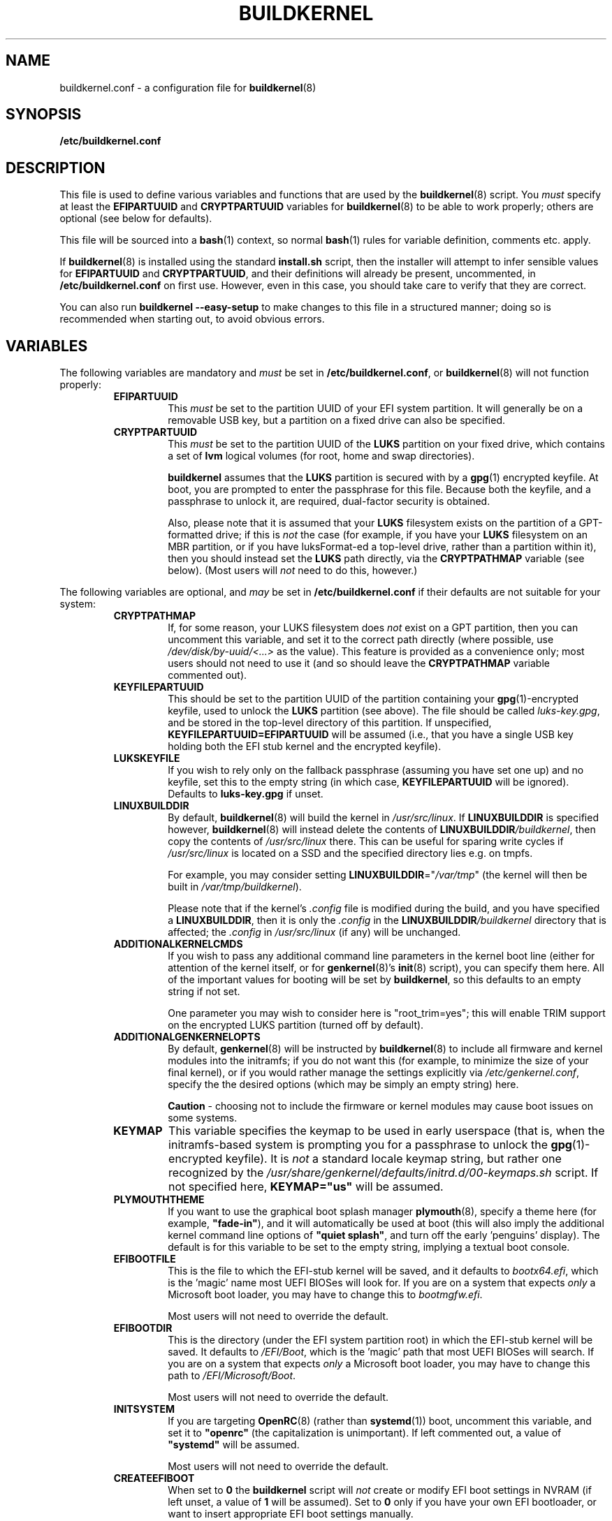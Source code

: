 .TH BUILDKERNEL 5 "Version 1.0.33: October 2018"
.SH NAME
buildkernel.conf \- a configuration file for \fBbuildkernel\fR(8)
.SH SYNOPSIS
.B /etc/buildkernel.conf
.SH DESCRIPTION
This file is used to define various variables and functions
that are used by the \fBbuildkernel\fR(8)
script. You \fImust\fR specify at least the \fBEFIPARTUUID\fR and
\fBCRYPTPARTUUID\fR variables for \fBbuildkernel\fR(8) to be able to work properly;
others are optional (see below for defaults).

This file will be sourced into a \fBbash\fR(1) context, so normal \fBbash\fR(1) rules for
variable definition, comments etc. apply.

If \fBbuildkernel\fR(8) is installed using the standard \fBinstall.sh\fR script,
then the installer will attempt to infer sensible values for \fBEFIPARTUUID\fR
and \fBCRYPTPARTUUID\fR, and their definitions will already be present, uncommented, in
\fB/etc/buildkernel.conf\fR on first use. However, even in this case, you should
take care to verify that they are correct.

You can also run \fBbuildkernel --easy-setup\fR to make changes to this file
in a structured manner; doing so is recommended when starting out,
to avoid obvious errors.
.SH VARIABLES
The following variables are mandatory and \fImust\fR be set in 
\fB/etc/buildkernel.conf\fR, or \fBbuildkernel\fR(8)
will not function properly:
.RS
.TP
.BR EFIPARTUUID
This \fImust\fR be set to the partition UUID of your EFI system partition.
It will generally be on a removable USB key, but a partition on a fixed drive
can also be specified.
.br
.TP
.BR CRYPTPARTUUID
This \fImust\fR be set to the partition UUID of the \fBLUKS\fR partition on your fixed
drive, which contains a set of \fBlvm\fR logical volumes (for root, home and swap
directories).

\fBbuildkernel\fR assumes that the \fBLUKS\fR partition is secured with by a
\fBgpg\fR(1) encrypted keyfile. At boot, you are prompted to enter the
passphrase for this file. Because both the keyfile, and a passphrase to unlock
it, are required, dual-factor security is obtained.

Also, please note that it is assumed that your \fBLUKS\fR filesystem exists on the
partition of a GPT-formatted drive; if this is \fInot\fR the case (for example, if
you have your \fBLUKS\fR filesystem on an MBR partition, or if you have luksFormat-ed
a top-level drive, rather than a partition within it), then you should instead
set the \fBLUKS\fR path directly, via the
\fBCRYPTPATHMAP\fR variable (see below).
(Most users will \fInot\fR need to do this, however.)
.RE

The following variables are optional, and \fImay\fR be set 
in \fB/etc/buildkernel.conf\fR if their defaults
are not suitable for your system:
.RS
.TP
.BR CRYPTPATHMAP
If, for some reason, your LUKS filesystem does \fInot\fR exist on a GPT
partition, then you can uncomment this variable, and set it to
the correct path directly (where possible, use \fI/dev/disk/by-uuid/<...>\fR
as the value). This feature is provided as a convenience only; most users should
not need to use it (and so should leave the \fBCRYPTPATHMAP\fR variable
commented out).
.br
.TP
.BR KEYFILEPARTUUID
This should be set to the partition UUID of the partition containing your
\fBgpg\fR(1)-encrypted keyfile, used to unlock the \fBLUKS\fR partition (see
above). The file should be called \fIluks-key.gpg\fR, and be stored in the top-level
directory of this partition. If unspecified, \fBKEYFILEPARTUUID=EFIPARTUUID\fR will
be assumed (i.e., that you have a single USB key holding both the EFI stub kernel and
the encrypted keyfile).
.br
.TP
.BR LUKSKEYFILE
If you wish to rely only on the fallback passphrase (assuming you have set
one up) and no keyfile, set this to the empty string (in which case,
\fBKEYFILEPARTUUID\fR will be ignored). Defaults to \fBluks-key.gpg\fR if
unset.
.br
.TP
.BR LINUXBUILDDIR
By default, \fBbuildkernel\fR(8) will build the kernel in \fI/usr/src/linux\fR.
If \fBLINUXBUILDDIR\fR is specified however, \fBbuildkernel\fR(8) will instead
delete the contents of \fBLINUXBUILDDIR\fI/buildkernel\fR, then copy the
contents of \fI/usr/src/linux\fR there. This can be useful for sparing
write cycles if \fI/usr/src/linux\fR is located on a SSD and the specified
directory lies e.g. on tmpfs.

For example, you may consider setting \fBLINUXBUILDDIR\fR="\fI/var/tmp\fR"
(the kernel will then be built in \fI/var/tmp/buildkernel\fR).

Please note that if the kernel's \fI.config\fR file is modified
during the build, and you have specified a \fBLINUXBUILDDIR\fR, then it is
only the \fI.config\fR in the \fBLINUXBUILDDIR\fI/buildkernel\fR directory
that is affected; the \fI.config\fR in \fI/usr/src/linux\fR (if any) will
be unchanged.
.br
.TP
.BR ADDITIONALKERNELCMDS
If you wish to pass any additional command line parameters in the kernel boot
line (either for attention of the kernel itself, or for \fBgenkernel\fR(8)'s
\fBinit\fR(8) script), you can specify them here. All of the important values
for booting will be set by \fBbuildkernel\fR, so this defaults to an empty
string if not set.

One parameter you may wish to consider here is "root_trim=yes"; this will
enable TRIM support on the encrypted LUKS partition (turned off by default).
.br
.TP
.BR ADDITIONALGENKERNELOPTS
By default, \fBgenkernel\fR(8) will be instructed by \fBbuildkernel\fR(8) to
include all firmware and kernel modules into the initramfs; if you do not want
this (for example, to minimize the size of your final kernel), or if you would
rather manage the settings explicitly via \fI/etc/genkernel.conf\fR, specify
the the desired options (which may be simply an empty string) here.

\fBCaution\fR - choosing not to include the firmware or kernel modules may cause
boot issues on some systems.
.br
.TP
.BR KEYMAP
This variable specifies the keymap to be used in early userspace (that is, when
the initramfs-based system is prompting you for a passphrase to unlock the
\fBgpg\fR(1)-encrypted keyfile). It is \fInot\fR a standard locale keymap string,
but rather one recognized by the \fI/usr/share/genkernel/defaults/initrd.d/00-keymaps.sh\fR
script. If not specified here, \fBKEYMAP="us"\fR will be assumed.
.br
.TP
.BR PLYMOUTHTHEME
If you want to use the graphical boot splash manager \fBplymouth\fR(8), specify
a theme here (for example, \fB"fade-in"\fR), and it will automatically be used
at boot (this will also imply the additional kernel command line options of
\fB"quiet splash"\fR, and turn off the early 'penguins' display). The default
is for this variable to be set to the empty string, implying a textual boot console.
.br
.TP
.BR EFIBOOTFILE
This is the file to which the EFI-stub kernel will be saved, and it defaults to
\fIbootx64.efi\fR, which is the 'magic' name most UEFI BIOSes will look for.
If you are on a system that expects \fIonly\fR a Microsoft boot loader, you
may have to change this to \fIbootmgfw.efi\fR.

Most users will not need to override the default.
.br
.TP
.BR EFIBOOTDIR
This is the directory (under the EFI system partition root) in which the EFI-stub
kernel will be saved. It defaults to \fI/EFI/Boot\fR, 
which is the 'magic' path that most UEFI BIOSes will search. 
If you are on a system that
expects \fIonly\fR a Microsoft boot loader, you may have to change this path to
\fI/EFI/Microsoft/Boot\fR.

Most users will not need to override the default.
.br
.TP
.BR INITSYSTEM
If you are targeting \fBOpenRC\fR(8) (rather than \fBsystemd\fR(1)) boot,
uncomment this variable, 
and set it to \fB"openrc"\fR (the capitalization is unimportant).
If left commented out, a value of \fB"systemd"\fR will be assumed.

Most users will not need to override the default.
.br
.TP
.BR CREATEEFIBOOT
When set to \fB0\fR the \fBbuildkernel\fR script will \fInot\fR
create or modify EFI boot
settings in NVRAM (if left unset, a value of \fB1\fR will be assumed).
Set to \fB0\fR only if you have your own EFI bootloader,
or want to insert appropriate EFI boot settings manually.

Most users will not need to override the default.
.br
.TP
.BR COMPRESSINITRAMFS
When set to \fB0\fR the \fBbuildkernel\fR script will \fInot\fR
intruct the kernel to XZ compress its integral initrams (the default
behaviour prior to version 1.0.30); doing so may cause boot
issues on certain systems with modest RAM.

Most users will not need to override the default.
.br
.TP
.BR CMDLINE_ROOTFSTYPE
If you wish to explicitly specify your root filesystem's type, do so
via this variable. Otherwise, \fBbuildkernel\fR will attempt to
automatically detect the filesystem type of \fBCMDLINE_REAL_ROOT\fR
(falling back to \fBext4\fR, in case of error).

Most users will not need to override the default.
.br
.TP
.BR KERNEL_SIGNING_CERT
If you sign your kernel modules, set this to the path for the signing
certificate so that your external modules are signed after being built.
Setting to \fBauto\fR uses the kernel's automatically generated signing
certificate if you have configured it to generate it.

By default this is not set and causes external modules to not be signed.
Requires that the \fBKERNEL_SIGNING_KEY\fR variable is set.
.br
.TP
.BR KERNEL_SIGNING_KEY
If you sign your kernel modules, set this to the path for the signing key so
that your external modules are signed after being built. Setting to \fBauto\fR
uses the kernel's automatically generated signing key if you have configured it
to generate it.

By default this is not set and causes external modules to not be signed.
Requires that the \fBKERNEL_SIGNING_CERT\fR variable is set.

.RE
.SH FUNCTIONS
The following hook functions \fImay\fR be specified in \fB/etc/buildkernel.conf\fR if
you need to modify \fBbuildkernel\fR(8)'s behaviour: by default they are unset.
Most users will not need to define these functions.
.RS
.TP
.BR user_conform_config_file
Define this hook function if you need to conform (modify the contents of) the
kernel \fI/usr/src/linux/.config\fR file. Note that you should only really need
to do this to override a setting forced by \fBbuildkernel\fR(8) itself; otherwise
changes made using \fBmake menuconfig\fR are persisted (and this is the
preferred way to change the configuration).
.br
.TP
.BR user_modify_initramfs
Define this hook function if you need to modify the initramfs during the
\fBbuildkernel\fR(8) process. Upon entry, the \fBcpio\fR(1L) archive will
already have been unpacked into \fI/boot/initramfs/\fR, and it is to this
unpacked image that you should apply any changes. The contents of
\fI/boot/initramfs/\fR will be repacked again automatically for you upon
function exit.
.RE
.SH COPYRIGHT
.nf
Copyright \(co 2014-2018 sakaki
License GPLv3+ (GNU GPL version 3 or later)
<http://gnu.org/licenses/gpl.html>

This is free software, you are free to change and redistribute it.
There is NO WARRANTY, to the extent permitted by law.
.fi
.SH AUTHORS
sakaki \(em send bug reports or comments to <sakaki@deciban.com>
.SH "SEE ALSO"
.BR bash (1),
.BR cpio (1L),
.BR gpg (1),
.BR systemd (1),
.BR cryptsetup (8),
.BR genkernel (8),
.BR init (8),
.BR lvm (8),
.BR plymouth (8),
.BR openrc (8),
.BR portage (5).
